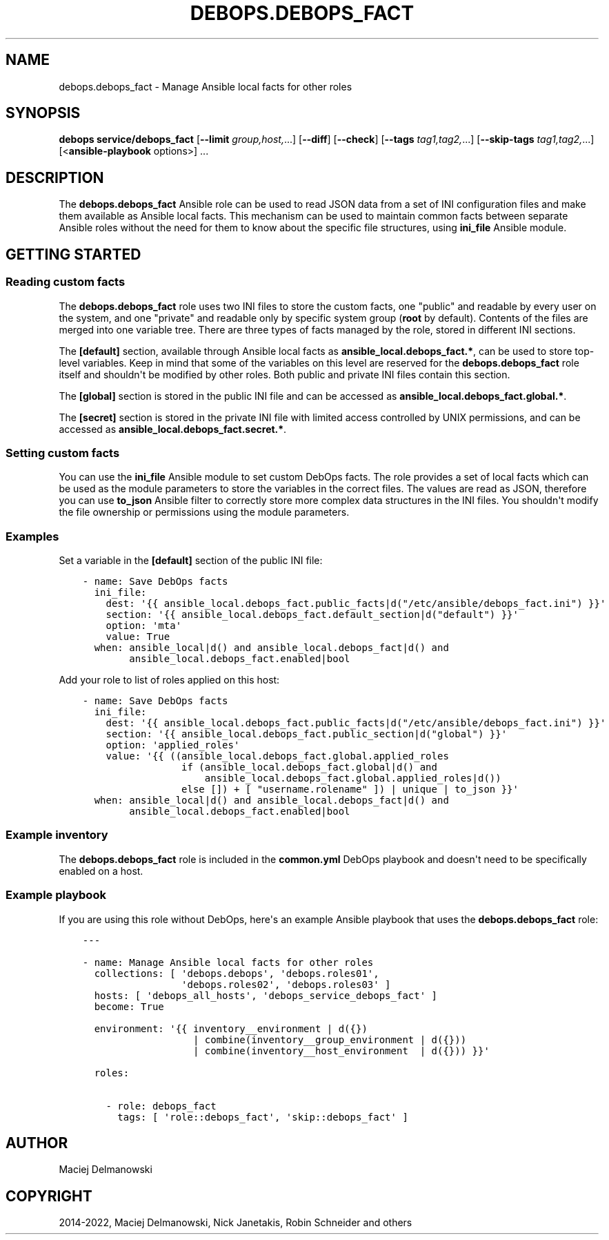 .\" Man page generated from reStructuredText.
.
.TH "DEBOPS.DEBOPS_FACT" "5" "Sep 02, 2022" "v2.2.8" "DebOps"
.SH NAME
debops.debops_fact \- Manage Ansible local facts for other roles
.
.nr rst2man-indent-level 0
.
.de1 rstReportMargin
\\$1 \\n[an-margin]
level \\n[rst2man-indent-level]
level margin: \\n[rst2man-indent\\n[rst2man-indent-level]]
-
\\n[rst2man-indent0]
\\n[rst2man-indent1]
\\n[rst2man-indent2]
..
.de1 INDENT
.\" .rstReportMargin pre:
. RS \\$1
. nr rst2man-indent\\n[rst2man-indent-level] \\n[an-margin]
. nr rst2man-indent-level +1
.\" .rstReportMargin post:
..
.de UNINDENT
. RE
.\" indent \\n[an-margin]
.\" old: \\n[rst2man-indent\\n[rst2man-indent-level]]
.nr rst2man-indent-level -1
.\" new: \\n[rst2man-indent\\n[rst2man-indent-level]]
.in \\n[rst2man-indent\\n[rst2man-indent-level]]u
..
.SH SYNOPSIS
.sp
\fBdebops service/debops_fact\fP [\fB\-\-limit\fP \fIgroup,host,\fP\&...] [\fB\-\-diff\fP] [\fB\-\-check\fP] [\fB\-\-tags\fP \fItag1,tag2,\fP\&...] [\fB\-\-skip\-tags\fP \fItag1,tag2,\fP\&...] [<\fBansible\-playbook\fP options>] ...
.SH DESCRIPTION
.sp
The \fBdebops.debops_fact\fP Ansible role can be used to read JSON data from
a set of INI configuration files and make them available as Ansible local
facts. This mechanism can be used to maintain common facts between separate
Ansible roles without the need for them to know about the specific file
structures, using \fBini_file\fP Ansible module.
.SH GETTING STARTED
.SS Reading custom facts
.sp
The \fBdebops.debops_fact\fP role uses two INI files to store the custom facts,
one "public" and readable by every user on the system, and one "private" and
readable only by specific system group (\fBroot\fP by default). Contents of the
files are merged into one variable tree. There are three types of facts
managed by the role, stored in different INI sections.
.sp
The \fB[default]\fP section, available through Ansible local facts as
\fBansible_local.debops_fact.*\fP, can be used to store top\-level variables. Keep
in mind that some of the variables on this level are reserved for the
\fBdebops.debops_fact\fP role itself and shouldn\(aqt be modified by other roles.
Both public and private INI files contain this section.
.sp
The \fB[global]\fP section is stored in the public INI file and can be accessed
as \fBansible_local.debops_fact.global.*\fP\&.
.sp
The \fB[secret]\fP section is stored in the private INI file with limited access
controlled by UNIX permissions, and can be accessed as
\fBansible_local.debops_fact.secret.*\fP\&.
.SS Setting custom facts
.sp
You can use the \fBini_file\fP Ansible module to set custom DebOps facts. The
role provides a set of local facts which can be used as the module parameters
to store the variables in the correct files. The values are read as JSON,
therefore you can use \fBto_json\fP Ansible filter to correctly store more
complex data structures in the INI files. You shouldn\(aqt modify the file
ownership or permissions using the module parameters.
.SS Examples
.sp
Set a variable in the \fB[default]\fP section of the public INI file:
.INDENT 0.0
.INDENT 3.5
.sp
.nf
.ft C
\- name: Save DebOps facts
  ini_file:
    dest: \(aq{{ ansible_local.debops_fact.public_facts|d("/etc/ansible/debops_fact.ini") }}\(aq
    section: \(aq{{ ansible_local.debops_fact.default_section|d("default") }}\(aq
    option: \(aqmta\(aq
    value: True
  when: ansible_local|d() and ansible_local.debops_fact|d() and
        ansible_local.debops_fact.enabled|bool
.ft P
.fi
.UNINDENT
.UNINDENT
.sp
Add your role to list of roles applied on this host:
.INDENT 0.0
.INDENT 3.5
.sp
.nf
.ft C
\- name: Save DebOps facts
  ini_file:
    dest: \(aq{{ ansible_local.debops_fact.public_facts|d("/etc/ansible/debops_fact.ini") }}\(aq
    section: \(aq{{ ansible_local.debops_fact.public_section|d("global") }}\(aq
    option: \(aqapplied_roles\(aq
    value: \(aq{{ ((ansible_local.debops_fact.global.applied_roles
                 if (ansible_local.debops_fact.global|d() and
                     ansible_local.debops_fact.global.applied_roles|d())
                 else []) + [ "username.rolename" ]) | unique | to_json }}\(aq
  when: ansible_local|d() and ansible_local.debops_fact|d() and
        ansible_local.debops_fact.enabled|bool
.ft P
.fi
.UNINDENT
.UNINDENT
.SS Example inventory
.sp
The \fBdebops.debops_fact\fP role is included in the \fBcommon.yml\fP DebOps
playbook and doesn\(aqt need to be specifically enabled on a host.
.SS Example playbook
.sp
If you are using this role without DebOps, here\(aqs an example Ansible playbook
that uses the \fBdebops.debops_fact\fP role:
.INDENT 0.0
.INDENT 3.5
.sp
.nf
.ft C
\-\-\-

\- name: Manage Ansible local facts for other roles
  collections: [ \(aqdebops.debops\(aq, \(aqdebops.roles01\(aq,
                 \(aqdebops.roles02\(aq, \(aqdebops.roles03\(aq ]
  hosts: [ \(aqdebops_all_hosts\(aq, \(aqdebops_service_debops_fact\(aq ]
  become: True

  environment: \(aq{{ inventory__environment | d({})
                   | combine(inventory__group_environment | d({}))
                   | combine(inventory__host_environment  | d({})) }}\(aq

  roles:

    \- role: debops_fact
      tags: [ \(aqrole::debops_fact\(aq, \(aqskip::debops_fact\(aq ]

.ft P
.fi
.UNINDENT
.UNINDENT
.SH AUTHOR
Maciej Delmanowski
.SH COPYRIGHT
2014-2022, Maciej Delmanowski, Nick Janetakis, Robin Schneider and others
.\" Generated by docutils manpage writer.
.
